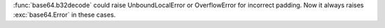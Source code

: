 :func:`base64.b32decode` could raise UnboundLocalError or OverflowError for
incorrect padding.  Now it always raises :exc:`base64.Error` in these cases.
